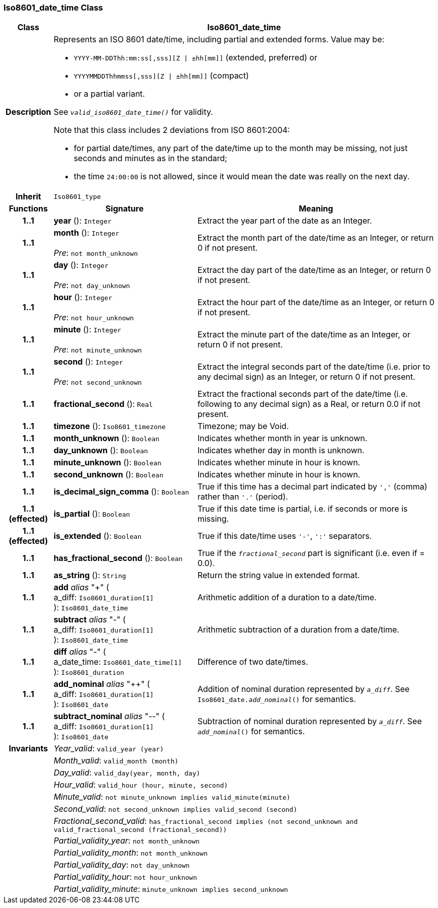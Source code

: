 === Iso8601_date_time Class

[cols="^1,3,5"]
|===
h|*Class*
2+^h|*Iso8601_date_time*

h|*Description*
2+a|Represents an ISO 8601 date/time, including partial and extended forms. Value may be:

* `YYYY-MM-DDThh:mm:ss[,sss][Z &#124; ±hh[mm]]` (extended, preferred) or
* `YYYYMMDDThhmmss[,sss][Z &#124; ±hh[mm]]` (compact)
* or a partial variant.

See `_valid_iso8601_date_time()_` for validity.

Note that this class includes 2 deviations from ISO 8601:2004:

* for partial date/times, any part of the date/time up to the month may be missing, not just seconds and minutes as in the standard;
* the time `24:00:00` is not allowed, since it would mean the date was really on the next day.

h|*Inherit*
2+|`Iso8601_type`

h|*Functions*
^h|*Signature*
^h|*Meaning*

h|*1..1*
|*year* (): `Integer`
a|Extract the year part of the date as an Integer.

h|*1..1*
|*month* (): `Integer` +
 +
_Pre_: `not month_unknown`
a|Extract the month part of the date/time as an Integer, or return 0 if not present.

h|*1..1*
|*day* (): `Integer` +
 +
_Pre_: `not day_unknown`
a|Extract the day part of the date/time as an Integer, or return 0 if not present.

h|*1..1*
|*hour* (): `Integer` +
 +
_Pre_: `not hour_unknown`
a|Extract the hour part of the date/time as an Integer, or return 0 if not present.

h|*1..1*
|*minute* (): `Integer` +
 +
_Pre_: `not minute_unknown`
a|Extract the minute part of the date/time as an Integer, or return 0 if not present.

h|*1..1*
|*second* (): `Integer` +
 +
_Pre_: `not second_unknown`
a|Extract the integral seconds part of the date/time (i.e. prior to any decimal sign) as an Integer, or return 0 if not present.

h|*1..1*
|*fractional_second* (): `Real`
a|Extract the fractional seconds part of the date/time (i.e. following to any decimal sign) as a Real, or return 0.0 if not present.

h|*1..1*
|*timezone* (): `Iso8601_timezone`
a|Timezone; may be Void.

h|*1..1*
|*month_unknown* (): `Boolean`
a|Indicates whether month in year is unknown.

h|*1..1*
|*day_unknown* (): `Boolean`
a|Indicates whether day in month is unknown.

h|*1..1*
|*minute_unknown* (): `Boolean`
a|Indicates whether minute in hour is known.

h|*1..1*
|*second_unknown* (): `Boolean`
a|Indicates whether minute in hour is known.

h|*1..1*
|*is_decimal_sign_comma* (): `Boolean`
a|True if this time has a decimal part indicated by `','` (comma) rather than `'.'` (period).

h|*1..1 +
(effected)*
|*is_partial* (): `Boolean`
a|True if this date time is partial, i.e. if seconds or more is missing.

h|*1..1 +
(effected)*
|*is_extended* (): `Boolean`
a|True if this date/time uses `'-'`, `':'` separators.

h|*1..1*
|*has_fractional_second* (): `Boolean`
a|True if the `_fractional_second_` part is significant (i.e. even if = 0.0).

h|*1..1*
|*as_string* (): `String`
a|Return the string value in extended format.

h|*1..1*
|*add* _alias_ "+" ( +
a_diff: `Iso8601_duration[1]` +
): `Iso8601_date_time`
a|Arithmetic addition of a duration to a date/time.

h|*1..1*
|*subtract* _alias_ "-" ( +
a_diff: `Iso8601_duration[1]` +
): `Iso8601_date_time`
a|Arithmetic subtraction of a duration from a date/time.

h|*1..1*
|*diff* _alias_ "-" ( +
a_date_time: `Iso8601_date_time[1]` +
): `Iso8601_duration`
a|Difference of two date/times.

h|*1..1*
|*add_nominal* _alias_ "++" ( +
a_diff: `Iso8601_duration[1]` +
): `Iso8601_date`
a|Addition of nominal duration represented by `_a_diff_`. See `Iso8601_date._add_nominal_()` for semantics.

h|*1..1*
|*subtract_nominal* _alias_ "--" ( +
a_diff: `Iso8601_duration[1]` +
): `Iso8601_date`
a|Subtraction of nominal duration represented by `_a_diff_`. See `_add_nominal_()` for semantics.

h|*Invariants*
2+a|_Year_valid_: `valid_year (year)`

h|
2+a|_Month_valid_: `valid_month (month)`

h|
2+a|_Day_valid_: `valid_day(year, month, day)`

h|
2+a|_Hour_valid_: `valid_hour (hour, minute, second)`

h|
2+a|_Minute_valid_: `not minute_unknown implies valid_minute(minute)`

h|
2+a|_Second_valid_: `not second_unknown implies valid_second (second)`

h|
2+a|_Fractional_second_valid_: `has_fractional_second implies (not second_unknown and valid_fractional_second (fractional_second))`

h|
2+a|_Partial_validity_year_: `not month_unknown`

h|
2+a|_Partial_validity_month_: `not month_unknown`

h|
2+a|_Partial_validity_day_: `not day_unknown`

h|
2+a|_Partial_validity_hour_: `not hour_unknown`

h|
2+a|_Partial_validity_minute_: `minute_unknown implies second_unknown`
|===
